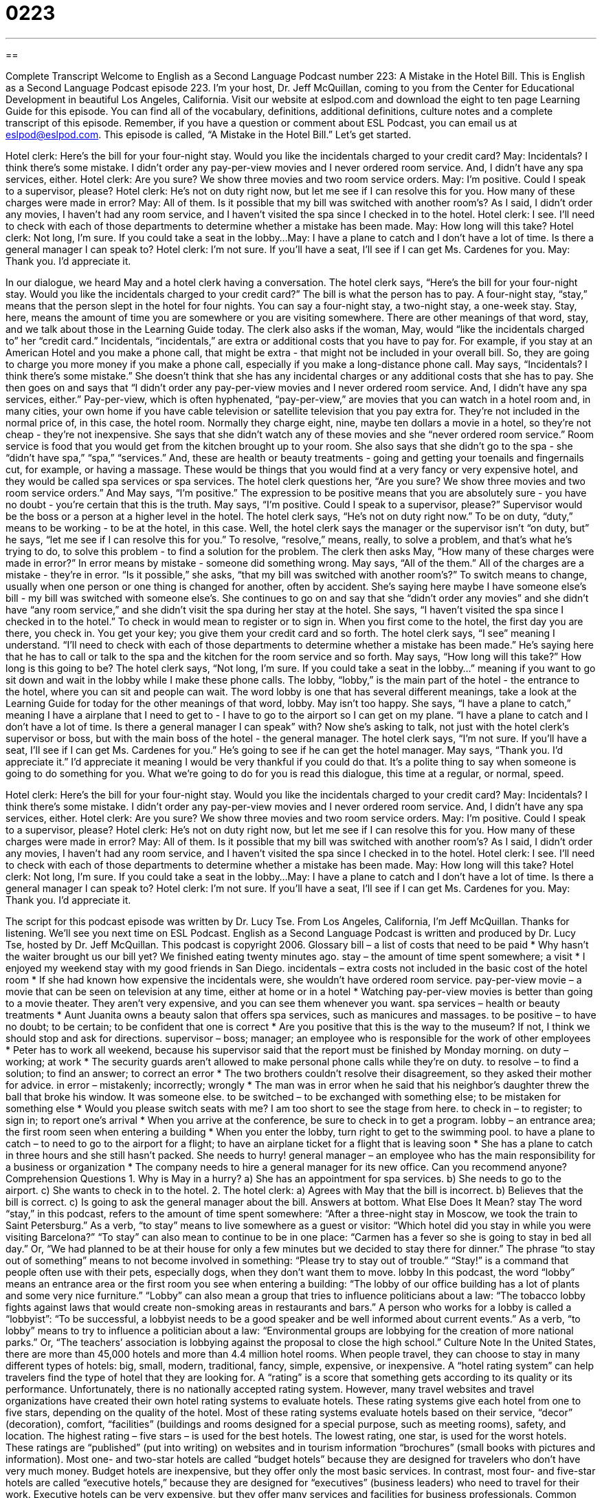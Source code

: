 = 0223
:toc: left
:toclevels: 3
:sectnums:
:stylesheet: ../../../myAdocCss.css

'''

== 

Complete Transcript
Welcome to English as a Second Language Podcast number 223: A Mistake in the Hotel Bill.
This is English as a Second Language Podcast episode 223. I'm your host, Dr. Jeff McQuillan, coming to you from the Center for Educational Development in beautiful Los Angeles, California.
Visit our website at eslpod.com and download the eight to ten page Learning Guide for this episode. You can find all of the vocabulary, definitions, additional definitions, culture notes and a complete transcript of this episode. Remember, if you have a question or comment about ESL Podcast, you can email us at eslpod@eslpod.com.
This episode is called, “A Mistake in the Hotel Bill.” Let's get started.
[Start of story]
Hotel clerk: Here’s the bill for your four-night stay. Would you like the incidentals charged to your credit card?
May: Incidentals? I think there’s some mistake. I didn’t order any pay-per-view movies and I never ordered room service. And, I didn’t have any spa services, either.
Hotel clerk: Are you sure? We show three movies and two room service orders.
May: I’m positive. Could I speak to a supervisor, please?
Hotel clerk: He’s not on duty right now, but let me see if I can resolve this for you. How many of these charges were made in error?
May: All of them. Is it possible that my bill was switched with another room’s? As I said, I didn’t order any movies, I haven’t had any room service, and I haven’t visited the spa since I checked in to the hotel.
Hotel clerk: I see. I’ll need to check with each of those departments to determine whether a mistake has been made.
May: How long will this take?
Hotel clerk: Not long, I’m sure. If you could take a seat in the lobby...
May: I have a plane to catch and I don’t have a lot of time. Is there a general manager I can speak to?
Hotel clerk: I’m not sure. If you’ll have a seat, I’ll see if I can get Ms. Cardenes for you.
May: Thank you. I’d appreciate it.
[End of story]
In our dialogue, we heard May and a hotel clerk having a conversation.
The hotel clerk says, “Here’s the bill for your four-night stay. Would you like the incidentals charged to your credit card?” The bill is what the person has to pay. A four-night stay, “stay,” means that the person slept in the hotel for four nights. You can say a four-night stay, a two-night stay, a one-week stay. Stay, here, means the amount of time you are somewhere or you are visiting somewhere.
There are other meanings of that word, stay, and we talk about those in the Learning Guide today.
The clerk also asks if the woman, May, would “like the incidentals charged to” her “credit card.” Incidentals, “incidentals,” are extra or additional costs that you have to pay for. For example, if you stay at an American Hotel and you make a phone call, that might be extra - that might not be included in your overall bill. So, they are going to charge you more money if you make a phone call, especially if you make a long-distance phone call.
May says, “Incidentals? I think there’s some mistake.” She doesn't think that she has any incidental charges or any additional costs that she has to pay. She then goes on and says that “I didn’t order any pay-per-view movies and I never ordered room service. And, I didn’t have any spa services, either.” Pay-per-view, which is often hyphenated, “pay-per-view,” are movies that you can watch in a hotel room and, in many cities, your own home if you have cable television or satellite television that you pay extra for. They're not included in the normal price of, in this case, the hotel room. Normally they charge eight, nine, maybe ten dollars a movie in a hotel, so they're not cheap - they're not inexpensive.
She says that she didn't watch any of these movies and she “never ordered room service.” Room service is food that you would get from the kitchen brought up to your room. She also says that she didn't go to the spa - she “didn't have spa,” “spa,” “services.” And, these are health or beauty treatments - going and getting your toenails and fingernails cut, for example, or having a massage. These would be things that you would find at a very fancy or very expensive hotel, and they would be called spa services or spa services.
The hotel clerk questions her, “Are you sure? We show three movies and two room service orders.”
And May says, “I’m positive.” The expression to be positive means that you are absolutely sure - you have no doubt - you're certain that this is the truth. May says, “I'm positive. Could I speak to a supervisor, please?” Supervisor would be the boss or a person at a higher level in the hotel.
The hotel clerk says, “He’s not on duty right now.” To be on duty, “duty,” means to be working - to be at the hotel, in this case. Well, the hotel clerk says the manager or the supervisor isn't “on duty, but” he says, “let me see if I can resolve this for you.” To resolve, “resolve,” means, really, to solve a problem, and that's what he's trying to do, to solve this problem - to find a solution for the problem.
The clerk then asks May, “How many of these charges were made in error?” In error means by mistake - someone did something wrong.
May says, “All of the them.” All of the charges are a mistake - they're in error. “Is it possible,” she asks, “that my bill was switched with another room's?” To switch means to change, usually when one person or one thing is changed for another, often by accident. She's saying here maybe I have someone else's bill - my bill was switched with someone else's.
She continues to go on and say that she “didn't order any movies” and she didn't have “any room service,” and she didn't visit the spa during her stay at the hotel. She says, “I haven't visited the spa since I checked in to the hotel.” To check in would mean to register or to sign in. When you first come to the hotel, the first day you are there, you check in. You get your key; you give them your credit card and so forth.
The hotel clerk says, “I see” meaning I understand. “I’ll need to check with each of those departments to determine whether a mistake has been made.” He's saying here that he has to call or talk to the spa and the kitchen for the room service and so forth.
May says, “How long will this take?” How long is this going to be? The hotel clerk says, “Not long, I’m sure. If you could take a seat in the lobby...” meaning if you want to go sit down and wait in the lobby while I make these phone calls. The lobby, “lobby,” is the main part of the hotel - the entrance to the hotel, where you can sit and people can wait.
The word lobby is one that has several different meanings, take a look at the Learning Guide for today for the other meanings of that word, lobby.
May isn't too happy. She says, “I have a plane to catch,” meaning I have a airplane that I need to get to - I have to go to the airport so I can get on my plane. “I have a plane to catch and I don’t have a lot of time. Is there a general manager I can speak” with? Now she's asking to talk, not just with the hotel clerk's supervisor or boss, but with the main boss of the hotel - the general manager.
The hotel clerk says, “I’m not sure. If you’ll have a seat, I’ll see if I can get Ms. Cardenes for you.” He's going to see if he can get the hotel manager. May says, “Thank you. I’d appreciate it.” I'd appreciate it meaning I would be very thankful if you could do that. It's a polite thing to say when someone is going to do something for you.
What we're going to do for you is read this dialogue, this time at a regular, or normal, speed.
[Start of story]
Hotel clerk: Here’s the bill for your four-night stay. Would you like the incidentals charged to your credit card?
May: Incidentals? I think there’s some mistake. I didn’t order any pay-per-view movies and I never ordered room service. And, I didn’t have any spa services, either.
Hotel clerk: Are you sure? We show three movies and two room service orders.
May: I’m positive. Could I speak to a supervisor, please?
Hotel clerk: He’s not on duty right now, but let me see if I can resolve this for you. How many of these charges were made in error?
May: All of them. Is it possible that my bill was switched with another room’s? As I said, I didn’t order any movies, I haven’t had any room service, and I haven’t visited the spa since I checked in to the hotel.
Hotel clerk: I see. I’ll need to check with each of those departments to determine whether a mistake has been made.
May: How long will this take?
Hotel clerk: Not long, I’m sure. If you could take a seat in the lobby...
May: I have a plane to catch and I don’t have a lot of time. Is there a general manager I can speak to?
Hotel clerk: I’m not sure. If you’ll have a seat, I’ll see if I can get Ms. Cardenes for you.
May: Thank you. I’d appreciate it.
[End of story]
The script for this podcast episode was written by Dr. Lucy Tse.
From Los Angeles, California, I'm Jeff McQuillan. Thanks for listening. We'll see you next time on ESL Podcast.
English as a Second Language Podcast is written and produced by Dr. Lucy Tse, hosted by Dr. Jeff McQuillan. This podcast is copyright 2006.
Glossary
bill – a list of costs that need to be paid
* Why hasn’t the waiter brought us our bill yet? We finished eating twenty minutes ago.
stay – the amount of time spent somewhere; a visit
* I enjoyed my weekend stay with my good friends in San Diego.
incidentals – extra costs not included in the basic cost of the hotel room
* If she had known how expensive the incidentals were, she wouldn’t have ordered room service.
pay-per-view movie – a movie that can be seen on television at any time, either at home or in a hotel
* Watching pay-per-view movies is better than going to a movie theater. They aren’t very expensive, and you can see them whenever you want.
spa services – health or beauty treatments
* Aunt Juanita owns a beauty salon that offers spa services, such as manicures and massages.
to be positive – to have no doubt; to be certain; to be confident that one is correct
* Are you positive that this is the way to the museum? If not, I think we should stop and ask for directions.
supervisor – boss; manager; an employee who is responsible for the work of other employees
* Peter has to work all weekend, because his supervisor said that the report must be finished by Monday morning.
on duty – working; at work
* The security guards aren’t allowed to make personal phone calls while they’re on duty.
to resolve – to find a solution; to find an answer; to correct an error
* The two brothers couldn’t resolve their disagreement, so they asked their mother for advice.
in error – mistakenly; incorrectly; wrongly
* The man was in error when he said that his neighbor’s daughter threw the ball that broke his window. It was someone else.
to be switched – to be exchanged with something else; to be mistaken for something else
* Would you please switch seats with me? I am too short to see the stage from here.
to check in – to register; to sign in; to report one’s arrival
* When you arrive at the conference, be sure to check in to get a program.
lobby – an entrance area; the first room seen when entering a building
* When you enter the lobby, turn right to get to the swimming pool.
to have a plane to catch – to need to go to the airport for a flight; to have an airplane ticket for a flight that is leaving soon
* She has a plane to catch in three hours and she still hasn’t packed. She needs to hurry!
general manager – an employee who has the main responsibility for a business or organization
* The company needs to hire a general manager for its new office. Can you recommend anyone?
Comprehension Questions
1. Why is May in a hurry?
a) She has an appointment for spa services.
b) She needs to go to the airport.
c) She wants to check in to the hotel.
2. The hotel clerk:
a) Agrees with May that the bill is incorrect.
b) Believes that the bill is correct.
c) Is going to ask the general manager about the bill.
Answers at bottom.
What Else Does It Mean?
stay
The word “stay,” in this podcast, refers to the amount of time spent somewhere: “After a three-night stay in Moscow, we took the train to Saint Petersburg.” As a verb, “to stay” means to live somewhere as a guest or visitor: “Which hotel did you stay in while you were visiting Barcelona?” “To stay” can also mean to continue to be in one place: “Carmen has a fever so she is going to stay in bed all day.” Or, “We had planned to be at their house for only a few minutes but we decided to stay there for dinner.” The phrase “to stay out of something” means to not become involved in something: “Please try to stay out of trouble.” “Stay!” is a command that people often use with their pets, especially dogs, when they don’t want them to move.
lobby
In this podcast, the word “lobby” means an entrance area or the first room you see when entering a building: “The lobby of our office building has a lot of plants and some very nice furniture.” “Lobby” can also mean a group that tries to influence politicians about a law: “The tobacco lobby fights against laws that would create non-smoking areas in restaurants and bars.” A person who works for a lobby is called a “lobbyist”: “To be successful, a lobbyist needs to be a good speaker and be well informed about current events.” As a verb, “to lobby” means to try to influence a politician about a law: “Environmental groups are lobbying for the creation of more national parks.” Or, “The teachers’ association is lobbying against the proposal to close the high school.”
Culture Note
In the United States, there are more than 45,000 hotels and more than 4.4 million hotel rooms. When people travel, they can choose to stay in many different types of hotels: big, small, modern, traditional, fancy, simple, expensive, or inexpensive.
A “hotel rating system” can help travelers find the type of hotel that they are looking for. A “rating” is a score that something gets according to its quality or its performance. Unfortunately, there is no nationally accepted rating system. However, many travel websites and travel organizations have created their own hotel rating systems to evaluate hotels. These rating systems give each hotel from one to five stars, depending on the quality of the hotel.
Most of these rating systems evaluate hotels based on their service, “decor” (decoration), comfort, “facilities” (buildings and rooms designed for a special purpose, such as meeting rooms), safety, and location. The highest rating – five stars – is used for the best hotels. The lowest rating, one star, is used for the worst hotels. These ratings are “published” (put into writing) on websites and in tourism information “brochures” (small books with pictures and information).
Most one- and two-star hotels are called “budget hotels” because they are designed for travelers who don’t have very much money. Budget hotels are inexpensive, but they offer only the most basic services. In contrast, most four- and five-star hotels are called “executive hotels,” because they are designed for “executives” (business leaders) who need to travel for their work. Executive hotels can be very expensive, but they offer many services and facilities for business professionals. Common facilities in executive hotels include swimming pools, exercise centers, beauty salons, conference rooms (for meetings), business centers with Internet access, and nice restaurants.
Comprehension Answers
1 - b
2 - c